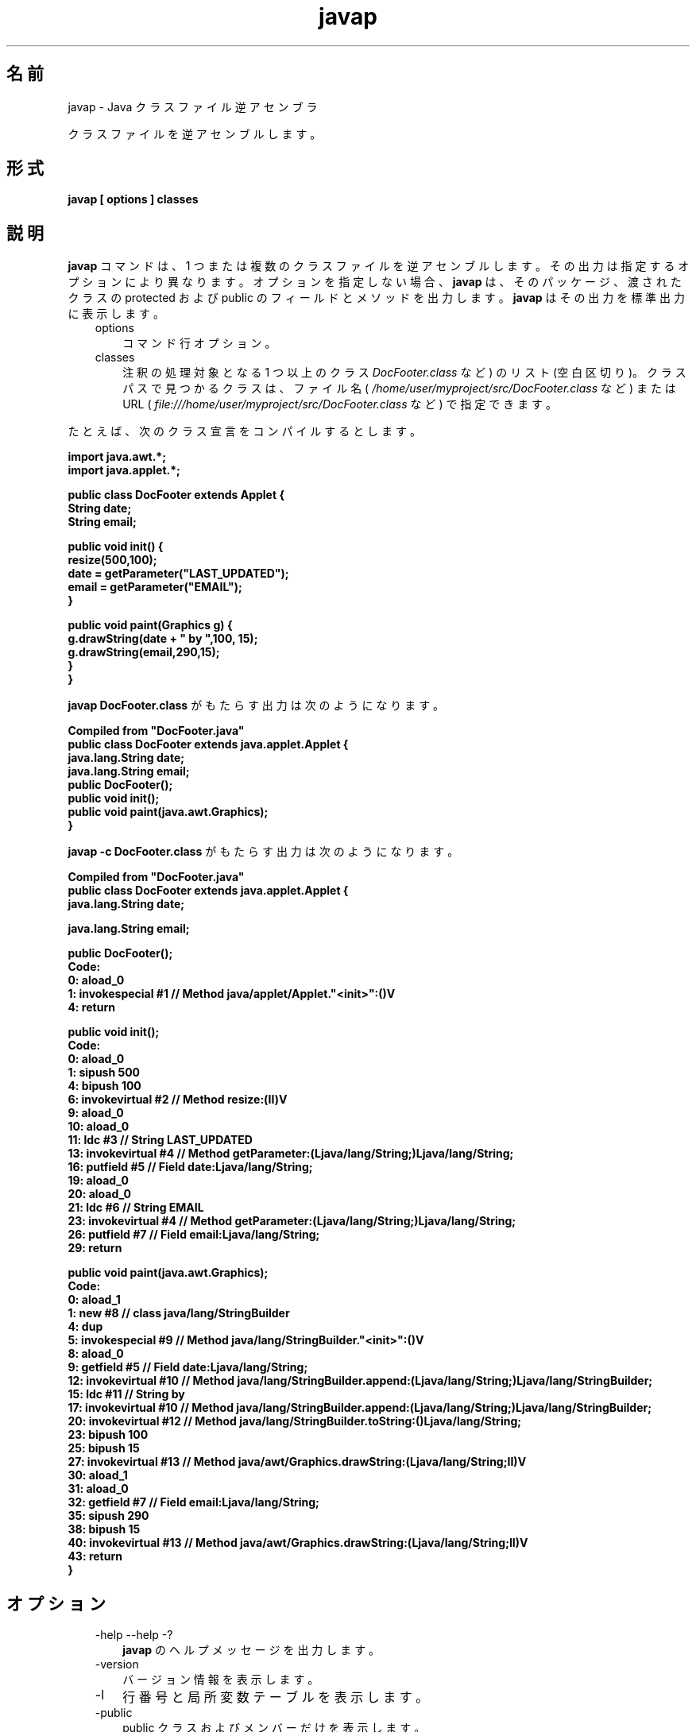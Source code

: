 ." Copyright (c) 1994, 2011, Oracle and/or its affiliates. All rights reserved.
." ORACLE PROPRIETARY/CONFIDENTIAL. Use is subject to license terms.
."
."
."
."
."
."
."
."
."
."
."
."
."
."
."
."
."
."
."
.TH javap 1 "07 May 2011"

.LP
.SH "名前"
javap \- Java クラスファイル逆アセンブラ
.LP
.LP
クラスファイルを逆アセンブルします。
.LP
.SH "形式"
.LP
.nf
\f3
.fl
javap [ \fP\f3options\fP\f3 ] classes
.fl
\fP
.fi

.LP
.SH "説明"
.LP
.LP
\f3javap\fP コマンドは、1 つまたは複数のクラスファイルを逆アセンブルします。その出力は指定するオプションにより異なります。オプションを指定しない場合、\f3javap\fP は、そのパッケージ、渡されたクラスの protected および public のフィールドとメソッドを出力します。\f3javap\fP はその出力を標準出力に表示します。
.LP
.RS 3
.TP 3
options 
コマンド行オプション。 
.TP 3
classes 
注釈の処理対象となる 1 つ以上のクラス \f2DocFooter.class\fP など) のリスト (空白区切り)。クラスパスで見つかるクラスは、ファイル名 ( \f2/home/user/myproject/src/DocFooter.class\fP など) または URL ( \f2file:///home/user/myproject/src/DocFooter.class\fP など) で指定できます。 
.RE

.LP
.LP
たとえば、次のクラス宣言をコンパイルするとします。
.LP
.nf
\f3
.fl
import java.awt.*;
.fl
import java.applet.*;
.fl

.fl
public class DocFooter extends Applet {
.fl
        String date;
.fl
        String email;
.fl

.fl
        public void init() {
.fl
                resize(500,100);
.fl
                date = getParameter("LAST_UPDATED");
.fl
                email = getParameter("EMAIL");
.fl
        }
.fl

.fl
        public void paint(Graphics g) {
.fl
                g.drawString(date + " by ",100, 15);
.fl
                g.drawString(email,290,15);
.fl
        }
.fl
}
.fl
\fP
.fi

.LP
.LP
\f3javap DocFooter.class\fP がもたらす出力は次のようになります。
.LP
.nf
\f3
.fl
Compiled from "DocFooter.java"
.fl
public class DocFooter extends java.applet.Applet {
.fl
  java.lang.String date;
.fl
  java.lang.String email;
.fl
  public DocFooter();
.fl
  public void init();
.fl
  public void paint(java.awt.Graphics);
.fl
}
.fl
\fP
.fi

.LP
.LP
\f3javap \-c DocFooter.class\fP がもたらす出力は次のようになります。
.LP
.nf
\f3
.fl
Compiled from "DocFooter.java"
.fl
public class DocFooter extends java.applet.Applet {
.fl
  java.lang.String date;
.fl

.fl
  java.lang.String email;
.fl

.fl
  public DocFooter();
.fl
    Code:
.fl
       0: aload_0       
.fl
       1: invokespecial #1                  // Method java/applet/Applet."<init>":()V
.fl
       4: return        
.fl

.fl
  public void init();
.fl
    Code:
.fl
       0: aload_0       
.fl
       1: sipush        500
.fl
       4: bipush        100
.fl
       6: invokevirtual #2                  // Method resize:(II)V
.fl
       9: aload_0       
.fl
      10: aload_0       
.fl
      11: ldc           #3                  // String LAST_UPDATED
.fl
      13: invokevirtual #4                  // Method getParameter:(Ljava/lang/String;)Ljava/lang/String;
.fl
      16: putfield      #5                  // Field date:Ljava/lang/String;
.fl
      19: aload_0       
.fl
      20: aload_0       
.fl
      21: ldc           #6                  // String EMAIL
.fl
      23: invokevirtual #4                  // Method getParameter:(Ljava/lang/String;)Ljava/lang/String;
.fl
      26: putfield      #7                  // Field email:Ljava/lang/String;
.fl
      29: return        
.fl

.fl
  public void paint(java.awt.Graphics);
.fl
    Code:
.fl
       0: aload_1       
.fl
       1: new           #8                  // class java/lang/StringBuilder
.fl
       4: dup           
.fl
       5: invokespecial #9                  // Method java/lang/StringBuilder."<init>":()V
.fl
       8: aload_0       
.fl
       9: getfield      #5                  // Field date:Ljava/lang/String;
.fl
      12: invokevirtual #10                 // Method java/lang/StringBuilder.append:(Ljava/lang/String;)Ljava/lang/StringBuilder;
.fl
      15: ldc           #11                 // String  by 
.fl
      17: invokevirtual #10                 // Method java/lang/StringBuilder.append:(Ljava/lang/String;)Ljava/lang/StringBuilder;
.fl
      20: invokevirtual #12                 // Method java/lang/StringBuilder.toString:()Ljava/lang/String;
.fl
      23: bipush        100
.fl
      25: bipush        15
.fl
      27: invokevirtual #13                 // Method java/awt/Graphics.drawString:(Ljava/lang/String;II)V
.fl
      30: aload_1       
.fl
      31: aload_0       
.fl
      32: getfield      #7                  // Field email:Ljava/lang/String;
.fl
      35: sipush        290
.fl
      38: bipush        15
.fl
      40: invokevirtual #13                 // Method java/awt/Graphics.drawString:(Ljava/lang/String;II)V
.fl
      43: return        
.fl
}
.fl
\fP
.fi

.LP
.SH "オプション"
.LP
.RS 3
.TP 3
\-help \-\-help \-? 
\f3javap\fP のヘルプメッセージを出力します。 
.TP 3
\-version 
バージョン情報を表示します。 
.TP 3
\-l 
行番号と局所変数テーブルを表示します。 
.TP 3
\-public 
public クラスおよびメンバーだけを表示します。 
.TP 3
\-protected 
protected および public のクラスとメンバーだけを表示します。 
.TP 3
\-package 
package、protected、および public のクラスとメンバーだけを表示します。これはデフォルトの設定です。 
.TP 3
\-private \-p 
すべてのクラスとメンバーを表示します。 
.TP 3
\-Jflag 
ランタイムシステムに直接 \f2flag\fP を渡します。使用例を次に示します。 
.nf
\f3
.fl
javap \-J\-version
.fl
javap \-J\-Djava.security.manager \-J\-Djava.security.policy=MyPolicy MyClassName
.fl
\fP
.fi
.TP 3
\-s 
内部の型シグニチャーを出力します。 
.TP 3
\-sysinfo 
処理中のクラスのシステム情報 (パス、サイズ、日付、MD5 ハッシュ) を表示します。 
.TP 3
\-constants 
static final 定数を表示します。 
.TP 3
\-c 
クラスの各メソッドのために逆アセンブルされるコード、すなわち Java バイトコードから成る命令を表示します。これらは
.na
\f2「Java Virtual Machine Specification」\fP @
.fi
http://java.sun.com/docs/books/vmspec/にドキュメント化されています。 
.TP 3
\-verbose 
メソッドのスタックサイズ、および \f2locals\fP と \f2args\fP の数を出力します。 
.TP 3
\-classpath path 
\f3javap\fP がクラスを探すために使用するパスを指定します。デフォルトまたは CLASSPATH 環境変数設定を上書きします。 
.TP 3
\-bootclasspath path 
ブートストラップクラスをロードするパスを指定します。ブートストラップクラスは、デフォルトでは \f2jre/lib/rt.jar\fP および他のいくつかの JAR ファイル にある、コア Java 2 プラットフォームを実装するクラスです。 
.TP 3
\-extdirs dirs 
インストールされた拡張機能を検索する場所をオーバーライドします。拡張機能は、デフォルトでは \f2java.ext.dirs\fP にあります。 
.RE

.LP
.SH "関連項目"
.LP
.LP
javac(1)、java(1)、jdb(1)、javah(1)、javadoc(1)
.LP
 
